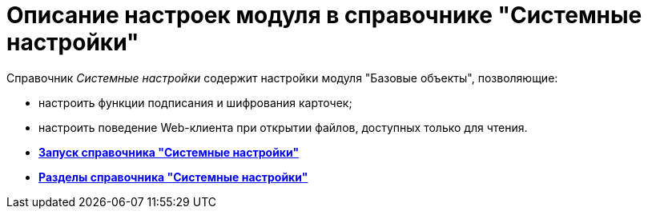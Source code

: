 = Описание настроек модуля в справочнике "Системные настройки"

Справочник _Системные настройки_ содержит настройки модуля "Базовые объекты", позволяющие:

* настроить функции подписания и шифрования карточек;
* настроить поведение Web-клиента при открытии файлов, доступных только для чтения.

* *xref:../pages/Open_systemsettings.adoc[Запуск справочника "Системные настройки"]* +
* *xref:../pages/SysDic_sections.adoc[Разделы справочника "Системные настройки"]* +
